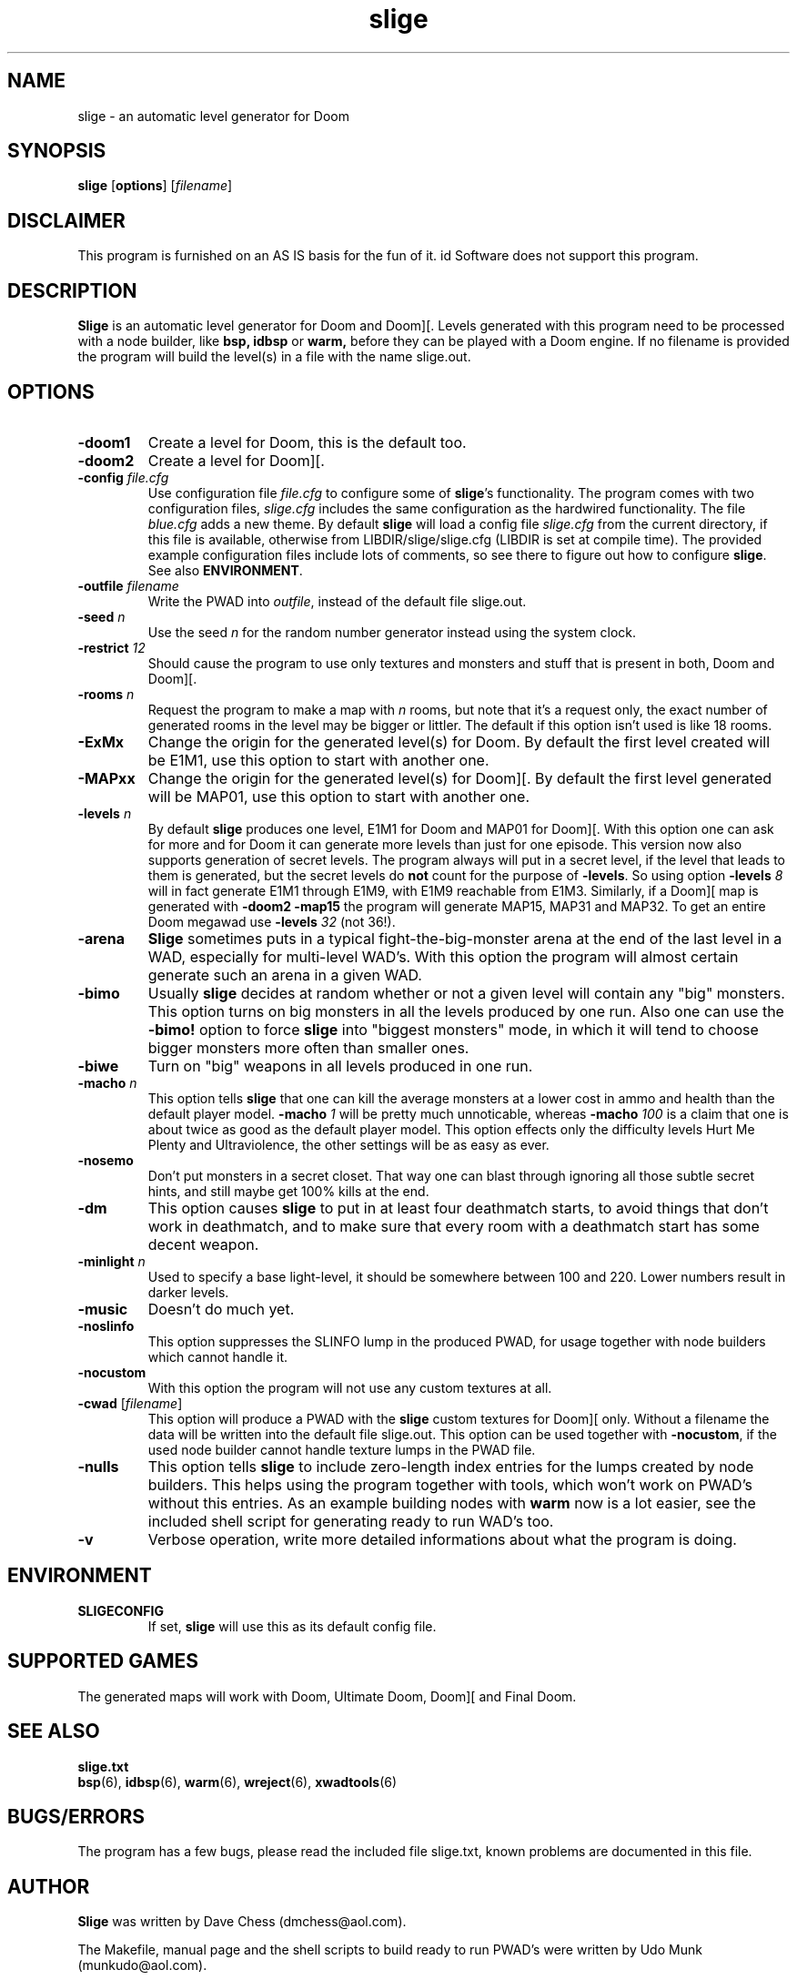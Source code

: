 .TH slige 6 "15 June 2001"

.SH NAME
slige \- an automatic level generator for Doom

.SH SYNOPSIS
.BR slige " [" options "] [" \fIfilename\fR]

.SH DISCLAIMER
This program is furnished on an AS IS basis for the fun of it.
id Software does not support this program.

.SH DESCRIPTION
.B Slige
is an automatic level generator for Doom and Doom][. Levels generated
with this program need to be processed with a node builder, like
.B bsp,
.B idbsp
or
.B warm,
before they can be played with a Doom engine. If no filename is provided
the program will build the level(s) in a file with the name slige.out.

.SH OPTIONS
.TP
.B \-doom1
Create a level for Doom, this is the default too.
.TP
.B \-doom2
Create a level for Doom][.
.TP
\fB\-config\fR \fIfile.cfg\fR
Use configuration file \fIfile.cfg\fR to configure some of \fBslige\fR's
functionality. The program comes with two configuration files, \fIslige.cfg\fR
includes the same configuration as the hardwired functionality. The file
\fIblue.cfg\fR adds a new theme. By default \fBslige\fR will load a config
file \fIslige.cfg\fR from the current directory, if this file is available,
otherwise from LIBDIR/slige/slige.cfg (LIBDIR is set at compile time).
The provided example configuration files include lots of comments, so
see there to figure out how to configure \fBslige\fR. See also \fBENVIRONMENT\fR.
.TP
\fB\-outfile\fR \fIfilename\fR
Write the PWAD into \fIoutfile\fR, instead of the default file slige.out.
.TP
\fB\-seed\fR \fIn\fR
Use the seed \fIn\fR for the random number generator instead using the
system clock.
.TP
\fB\-restrict\fR \fI12\fR
Should cause the program to use only textures and monsters and stuff that
is present in both, Doom and Doom][.
.TP
\fB\-rooms\fR \fIn\fR
Request the program to make a map with \fIn\fR rooms, but note that it's a
request only, the exact number of generated rooms in the level may
be bigger or littler. The default if this option isn't used is like
18 rooms.
.TP
.B \-ExMx
Change the origin for the generated level(s) for Doom. By default the first
level created will be E1M1, use this option to start with another one.
.TP
.B \-MAPxx
Change the origin for the generated level(s) for Doom][. By default
the first level generated will be MAP01, use this option to start
with another one.
.TP
\fB\-levels\fR \fIn\fR
By default
.B slige
produces one level, E1M1 for Doom and MAP01 for Doom][. With this
option one can ask for more and for Doom it can generate
more levels than just for one episode. This version now also
supports generation of secret levels. The program always will
put in a secret level, if the level that leads to them is generated,
but the secret levels do \fBnot\fR count for the purpose of
\fB\-levels\fR. So using option \fB\-levels\fR \fI8\fR will in fact generate
E1M1 through E1M9, with E1M9 reachable from E1M3. Similarly, if a
Doom][ map is generated with \fB\-doom2 \-map15\fR the program will
generate MAP15, MAP31 and MAP32. To get an entire Doom megawad
use \fB\-levels\fR \fI32\fR (not 36!).
.TP
.B \-arena
.B Slige
sometimes puts in a typical fight-the-big-monster arena at the end
of the last level in a WAD, especially for multi-level WAD's. With this
option the program will almost certain generate such an arena in a
given WAD.
.TP
.B \-bimo
Usually
.B slige
decides at random whether or not a given level will
contain any "big" monsters. This option turns on big monsters in all
the levels produced by one run. Also one can use the \fB\-bimo!\fR
option to force
.B slige
into "biggest monsters" mode, in which it will
tend to choose bigger monsters more often than smaller ones.
.TP
.B \-biwe
Turn on "big" weapons in all levels produced in one run.
.TP
\fB\-macho\fR \fIn\fR
This option tells
.B slige
that one can kill the average monsters at a lower cost in ammo and health
than the default player model. \fB\-macho\fR \fI1\fR will be pretty much
unnoticable, whereas \fB\-macho\fR \fI100\fR is a claim that one is about
twice as good as the default player model. This option effects only the
difficulty levels Hurt Me Plenty and Ultraviolence, the other settings will
be as easy as ever.
.TP
.B \-nosemo
Don't put monsters in a secret closet. That way one can blast through
ignoring all those subtle secret hints, and still maybe get 100% kills
at the end.
.TP
.B \-dm
This option causes
.B slige
to put in at least four deathmatch starts, to avoid things that
don't work in deathmatch, and to make sure that every room with
a deathmatch start has some decent weapon.
.TP
\fB\-minlight\fR \fIn\fR
Used to specify a base light-level, it should be somewhere between 100
and 220. Lower numbers result in darker levels.
.TP
.B \-music
Doesn't do much yet.
.TP
.B \-noslinfo
This option suppresses the SLINFO lump in the produced PWAD, for usage
together with node builders which cannot handle it.
.TP
.B \-nocustom
With this option the program will not use any custom textures at all.
.TP
.BR \-cwad " [\fIfilename\fR]"
This option will produce a PWAD with the
.B slige
custom textures for Doom][ only. Without a filename the data will be written
into the default file slige.out. This option can be used together with
\fB\-nocustom\fR, if the used node builder cannot handle texture lumps in
the PWAD file.
.TP
.B \-nulls
This option tells
.B slige
to include zero-length index entries for the lumps created by node builders.
This helps using the program together with tools, which won't work on
PWAD's without this entries. As an example building nodes with
.B warm
now is a lot easier, see the included shell script for generating
ready to run WAD's too.
.TP
.B \-v
Verbose operation, write more detailed informations about what the program
is doing.

.SH ENVIRONMENT
.TP
.B SLIGECONFIG
If set,
.B
slige
will use this as its default config file.

.SH SUPPORTED GAMES
The generated maps will work with Doom, Ultimate Doom, Doom][ and Final Doom.

.SH SEE ALSO
.B slige.txt
.br
.BR bsp "(6), "
.BR idbsp "(6), "
.BR warm "(6), "
.BR wreject "(6), "
.BR xwadtools (6)

.SH BUGS/ERRORS
The program has a few bugs, please read the included file slige.txt, known
problems are documented in this file.

.SH AUTHOR
.B Slige
was written by Dave Chess (dmchess@aol.com).
.LP
The Makefile, manual page and the shell scripts to build ready to run PWAD's
were written by Udo Munk (munkudo@aol.com).
.LP
Please note that this version of \fBslige\fR is modified to make it compile
on all supported platforms.
